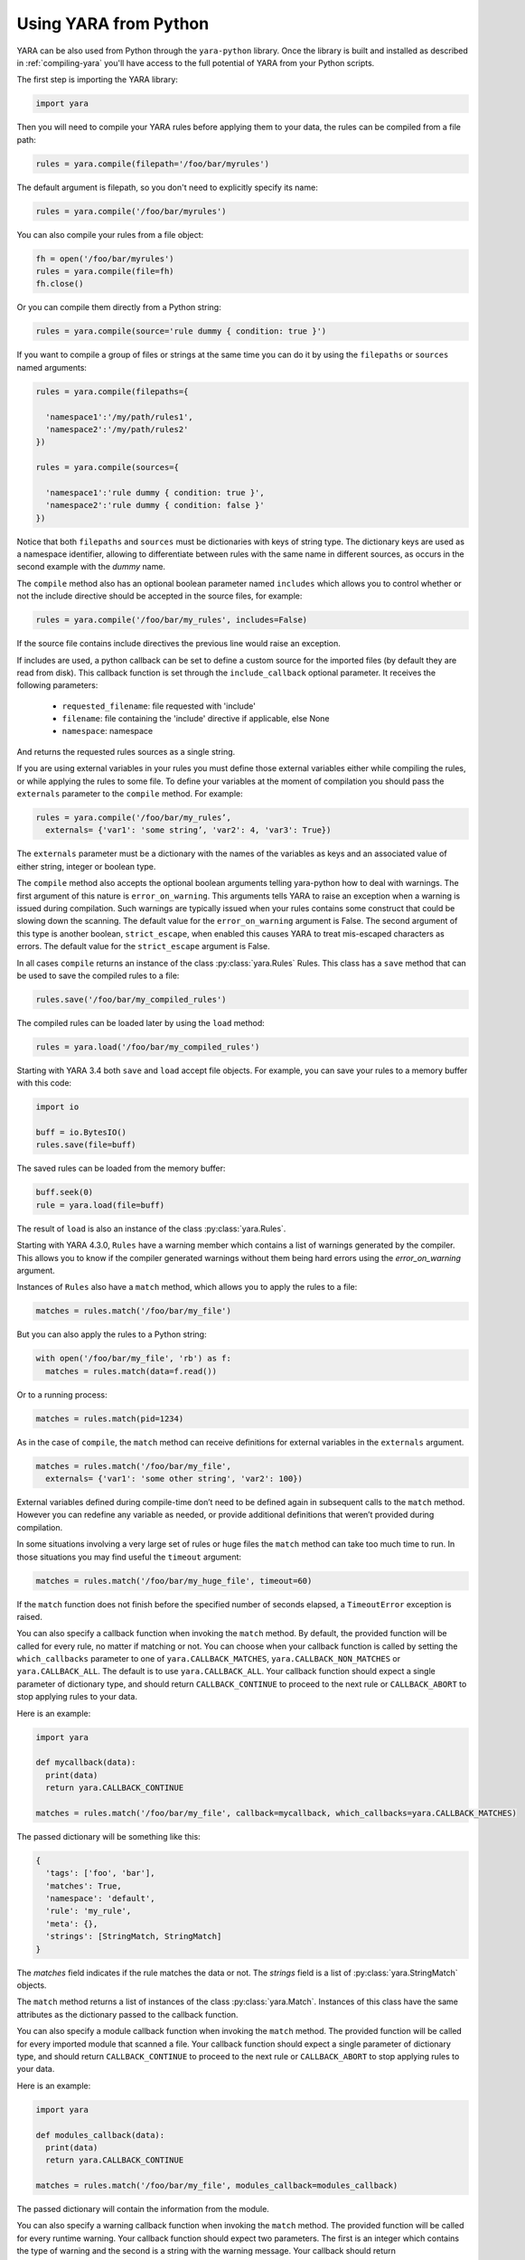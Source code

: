 **********************
Using YARA from Python
**********************

YARA can be also used from Python through the ``yara-python`` library. Once
the library is built and installed as described in :ref:`compiling-yara`
you'll have access to the full potential of YARA from your Python scripts.

The first step is importing the YARA library:

.. code-block:: python

  import yara

Then you will need to compile your YARA rules before applying them to your data,
the rules can be compiled from a file path:

.. code-block:: python

  rules = yara.compile(filepath='/foo/bar/myrules')

The default argument is filepath, so you don't need to explicitly specify its
name:

.. code-block:: python

  rules = yara.compile('/foo/bar/myrules')

You can also compile your rules from a file object:

.. code-block:: python

  fh = open('/foo/bar/myrules')
  rules = yara.compile(file=fh)
  fh.close()

Or you can compile them directly from a Python string:

.. code-block:: python

  rules = yara.compile(source='rule dummy { condition: true }')

If you want to compile a group of files or strings at the same time you can do
it by using the ``filepaths`` or ``sources`` named arguments:

.. code-block:: python

  rules = yara.compile(filepaths={

    'namespace1':'/my/path/rules1',
    'namespace2':'/my/path/rules2'
  })

  rules = yara.compile(sources={

    'namespace1':'rule dummy { condition: true }',
    'namespace2':'rule dummy { condition: false }'
  })

Notice that both ``filepaths`` and ``sources`` must be dictionaries with keys
of string type. The dictionary keys are used as a namespace identifier, allowing
to differentiate between rules with the same name in different sources, as
occurs in the second example with the *dummy* name.

The ``compile`` method also has an optional boolean parameter named
``includes`` which allows you to control whether or not the include directive
should be accepted in the source files, for example:

.. code-block:: python

  rules = yara.compile('/foo/bar/my_rules', includes=False)


If the source file contains include directives the previous line would raise
an exception.

If includes are used, a python callback can be set to define a custom source for
the imported files (by default they are read from disk). This callback function
is set through the ``include_callback`` optional parameter.
It receives the following parameters:

 * ``requested_filename``: file requested with 'include'
 * ``filename``: file containing the 'include' directive if applicable, else None
 * ``namespace``: namespace

And returns the requested rules sources as a single string.

.. code-block:: python
  import yara
  import sys
  if sys.version_info >= (3, 0):
      import urllib.request as urllib
  else:
      import urllib as urllib

  def mycallback(requested_filename, filename, namespace):
      if requested_filename == 'req.yara':
          uf = urllib.urlopen('https://pastebin.com/raw/siZ2sMTM')
          sources = uf.read()
          if sys.version_info >= (3, 0):
              sources = str(sources, 'utf-8')
          return sources
      else:
          raise Exception(filename+": Can't fetch "+requested_filename)

  rules = yara.compile(source='include "req.yara" rule r{ condition: true }',
                      include_callback=mycallback)

If you are using external variables in your rules you must define those
external variables either while compiling the rules, or while applying the
rules to some file. To define your variables at the moment of compilation you
should pass the ``externals`` parameter to the ``compile`` method. For example:

.. code-block:: python

  rules = yara.compile('/foo/bar/my_rules’,
    externals= {'var1': 'some string’, 'var2': 4, 'var3': True})

The ``externals`` parameter must be a dictionary with the names of the variables
as keys and an associated value of either string, integer or boolean type.

The ``compile`` method also accepts the optional boolean arguments telling yara-python
how to deal with warnings. The first argument of this nature is
``error_on_warning``. This arguments tells YARA to raise an exception when a
warning is issued during compilation. Such warnings are typically issued when
your rules contains some construct that could be slowing down the scanning.
The default value for the ``error_on_warning`` argument is False. The second argument of
this type is another boolean, ``strict_escape``, when enabled this causes YARA to treat
mis-escaped characters as errors. The default value for the ``strict_escape`` argument is
False.

In all cases ``compile`` returns an instance of the class :py:class:`yara.Rules`
Rules. This class has a ``save`` method that can be used to save the compiled
rules to a file:

.. code-block:: python

  rules.save('/foo/bar/my_compiled_rules')

The compiled rules can be loaded later by using the ``load`` method:

.. code-block:: python

  rules = yara.load('/foo/bar/my_compiled_rules')

Starting with YARA 3.4 both ``save`` and ``load`` accept file objects. For
example, you can save your rules to a memory buffer with this code:

.. code-block:: python

  import io

  buff = io.BytesIO()
  rules.save(file=buff)

The saved rules can be loaded from the memory buffer:

.. code-block:: python

  buff.seek(0)
  rule = yara.load(file=buff)

The result of ``load`` is also an instance of the class :py:class:`yara.Rules`.

Starting with YARA 4.3.0, ``Rules`` have a warning member which contains a list
of warnings generated by the compiler. This allows you to know if the compiler
generated warnings without them being hard errors using the `error_on_warning`
argument.

Instances of ``Rules`` also have a ``match`` method, which allows you to apply
the rules to a file:

.. code-block:: python

  matches = rules.match('/foo/bar/my_file')

But you can also apply the rules to a Python string:

.. code-block:: python

  with open('/foo/bar/my_file', 'rb') as f:
    matches = rules.match(data=f.read())

Or to a running process:

.. code-block:: python

  matches = rules.match(pid=1234)

As in the case of ``compile``, the ``match`` method can receive definitions for
external variables in the ``externals`` argument.

.. code-block:: python

  matches = rules.match('/foo/bar/my_file',
    externals= {'var1': 'some other string', 'var2': 100})

External variables defined during compile-time don’t need to be defined again
in subsequent calls to the ``match`` method. However you can redefine
any variable as needed, or provide additional definitions that weren’t provided
during compilation.

In some situations involving a very large set of rules or huge files the
``match`` method can take too much time to run. In those situations you may
find useful the ``timeout`` argument:

.. code-block:: python

  matches = rules.match('/foo/bar/my_huge_file', timeout=60)

If the ``match`` function does not finish before the specified number of
seconds elapsed, a ``TimeoutError`` exception is raised.

You can also specify a callback function when invoking the ``match`` method. By
default, the provided function will be called for every rule, no matter if
matching or not. You can choose when your callback function is called by setting
the ``which_callbacks`` parameter to one of ``yara.CALLBACK_MATCHES``,
``yara.CALLBACK_NON_MATCHES`` or ``yara.CALLBACK_ALL``. The default is to use
``yara.CALLBACK_ALL``. Your callback function should expect a single parameter
of dictionary type, and should return ``CALLBACK_CONTINUE`` to proceed to the
next rule or ``CALLBACK_ABORT`` to stop applying rules to your data.

Here is an example:

.. code-block:: python

  import yara

  def mycallback(data):
    print(data)
    return yara.CALLBACK_CONTINUE

  matches = rules.match('/foo/bar/my_file', callback=mycallback, which_callbacks=yara.CALLBACK_MATCHES)

The passed dictionary will be something like this:

.. code-block:: python

  {
    'tags': ['foo', 'bar'],
    'matches': True,
    'namespace': 'default',
    'rule': 'my_rule',
    'meta': {},
    'strings': [StringMatch, StringMatch]
  }

The *matches* field indicates if the rule matches the data or not. The
*strings* field is a list of :py:class:`yara.StringMatch` objects.

The ``match`` method returns a list of instances of the class :py:class:`yara.Match`.
Instances of this class have the same attributes as the dictionary passed to the
callback function.

You can also specify a module callback function when invoking the ``match``
method.  The provided function will be called for every imported module that
scanned a file.  Your callback function should expect a single parameter of
dictionary type, and should return ``CALLBACK_CONTINUE`` to proceed to the next
rule or ``CALLBACK_ABORT`` to stop applying rules to your data.

Here is an example:

.. code-block:: python

  import yara

  def modules_callback(data):
    print(data)
    return yara.CALLBACK_CONTINUE

  matches = rules.match('/foo/bar/my_file', modules_callback=modules_callback)

The passed dictionary will contain the information from the module.

You can also specify a warning callback function when invoking the ``match``
method.  The provided function will be called for every runtime warning.
Your callback function should expect two parameters. The first is an integer
which contains the type of warning and the second is a string with the warning
message. Your callback should return ``CALLBACK_CONTINUE`` to proceed with the
scan or ``CALLBACK_ABORT`` to stop.

Possible values for the type are::

  CALLBACK_TOO_MANY_MATCHES

Contents of the callback message depend on the type of the callback.

For ``CALLBACK_TOO_MANY_MATCHES``, the message is a named tuple containing
3 items: ``namespace``, ``rule`` and ``string``. All contain string
identifiers.

Here is an example:

.. code-block:: python

  import yara

  def warnings_callback(warning_type, message):
    if warning_type == yara.CALLBACK_TOO_MANY_MATCHES:
        print(f"namespace:'{message.namespace}' rule:'{message.rule}' string:'{message.string}'")
    return yara.CALLBACK_CONTINUE

  matches = rules.match('/foo/bar/my_file', warnings_callback=warnings_callback)

If you do not use a warning callback a warning message will be sent to the
normal python warning system for you and scanning will continue.

With YARA 4.2.0 a new ``console`` module was introduced which allows you to
send log messages within YARA. These are, by default, printed to stdout in
yara-python, but you can handle them in your own callback using the
``console_callback`` parameter.

Here is an example:

.. code-block:: python

  import yara

  r = """
  import "console"

  rule a { condition: console.log("Hello from Python!") }
  """

  def console(message):
      print(f"Callback: {message}")

  rules = yara.compile(source=r)
  rules.match("/bin/ls", console_callback=console)
  rules.match("/bin/ls")

The type of the ``message`` parameter is a string.

You may also find that the default sizes for the stack for the matching engine in
yara or the default size for the maximum number of strings per rule is too low. In
the C libyara API, you can modify these using the ``YR_CONFIG_STACK_SIZE`` and
``YR_CONFIG_MAX_STRINGS_PER_RULE`` variables via the ``yr_set_configuration_uint32``
function in libyara. The command-line tool exposes these as the ``--stack-size``
(``-k``) and ``--max-strings-per-rule`` command-line arguments. In order to set
these values via the Python API, you can use ``yara.set_config`` with either or
both ``stack_size`` and ``max_strings_per_rule`` provided as kwargs. At the time
of this writing, the default stack size was ``16384`` and the default maximum
strings per rule was ``10000``.

Also, ``yara.set_config`` accepts the `max_match_data` argument for controlling
the maximum number of bytes that will be returned for each matching string. This
is equivalent to using ``YR_CONFIG_MAX_MATCH_DATA`` with the ``yr_set_configuration_uint32``
in the C API. By the default this is set to 512.

Here are a few example calls:

.. code-block:: python

  yara.set_config(stack_size=65536)
  yara.set_config(max_strings_per_rule=50000, stack_size=65536)
  yara.set_config(max_strings_per_rule=20000)
  yara.set_config(max_match_data=128)


Reference
---------

.. py:module:: yara

.. py:function:: yara.compile(...)

  Compile YARA sources.

  Either *filepath*, *source*, *file*, *filepaths* or *sources* must be
  provided. The remaining arguments are optional.

  :param str filepath: Path to the source file.
  :param str source: String containing the rules code.
  :param file-object file: Source file as a file object.
  :param dict filepaths: Dictionary where keys are namespaces and values are
    paths to source files.
  :param dict sources: Dictionary where keys are namespaces and values are
    strings containing rules code.
  :param dict externals: Dictionary with external variables. Keys are variable
    names and values are variable values.
  :param boolean includes: True if include directives are allowed or False
    otherwise. Default value: *True*.
  :param boolean error_on_warning: If true warnings are treated as errors,
    raising an exception.
  :return: Compiled rules object.
  :rtype: :py:class:`yara.Rules`
  :raises yara.SyntaxError: If a syntax error was found.
  :raises yara.Error: If an error occurred.

.. py:function:: yara.load(...)

  .. versionchanged:: 3.4.0

  Load compiled rules from a path or file object. Either *filepath* or
  *file* must be provided.

  :param str filepath: Path to a compiled rules file
  :param file-object file: A file object supporting the ``read`` method.
  :return: Compiled rules object.
  :rtype: :py:class:`yara.Rules`
  :raises: **yara.Error**: If an error occurred while loading the file.

.. py:function:: yara.set_config(...)

  Set the configuration variables accessible through the yr_set_configuration
  API.

  Provide either *stack_size*, *max_strings_per_rule*, or *max_match_data*. These kwargs
  take unsigned integer values as input and will assign the provided value to the
  yr_set_configuration(...) variables ``YR_CONFIG_STACK_SIZE``,
  ``YR_CONFIG_MAX_STRINGS_PER_RULE``, and ``YR_CONFIG_MAX_MATCH_DATA`` respectively.

  :param int stack_size: Stack size to use for ``YR_CONFIG_STACK_SIZE``
  :param int max_strings_per_rule: Maximum number of strings to allow per
    yara rule. Will be mapped to ``YR_CONFIG_MAX_STRINGS_PER_RULE``.
  :param int max_match_data: Maximum number of bytes to allow per
    yara match. Will be mapped to ``YR_CONFIG_MAX_MATCH_DATA``.
  :return: None
  :rtype: **NoneType**
  :raises: **yara.Error**: If an error occurred.

.. py:class:: Rules

  Instances of this class are returned by :py:func:`yara.compile` and represents
  a set of compiled rules.

  .. py:method:: match(filepath, pid, data, externals=None, callback=None, fast=False, timeout=None, modules_data=None, modules_callback=None, warnings_callback=None, which_callbacks=CALLBACK_ALL, console_callback=None)

    Scan a file, process memory or data string.

    Either *filepath*, *pid* or *data* must be provided. The remaining
    arguments are optional.

    :param str filepath: Path to the file to be scanned.
    :param int pid: Process id to be scanned.
    :param str/bytes data: Data to be scanned.
    :param dict externals: Dictionary with external variables. Keys are variable
      names and values are variable values.
    :param function callback: Callback function invoked for each rule.
    :param bool fast: If true performs a fast mode scan.
    :param int timeout: Aborts the scanning when the number of specified seconds
      have elapsed.
    :param dict modules_data: Dictionary with additional data to modules. Keys
      are module names and values are *bytes* objects containing the additional
      data.
    :param function modules_callback: Callback function invoked for each module.
    :param function warnings_callback: Callback function invoked for warning, like ``yara.CALLBACK_TOO_MANY_MATCHES``.
    :param int which_callbacks: An integer that indicates in which cases the
      callback function must be called. Possible values are ``yara.CALLBACK_ALL``,
      ``yara.CALLBACK_MATCHES`` and ``yara.CALLBACK_NON_MATCHES``.
    :param function console_callback: Callback function invoked for each console module call.
    :raises yara.TimeoutError: If the timeout was reached.
    :raises yara.Error: If an error occurred during the scan.

  .. py:method:: save(...)

  .. versionchanged:: 3.4.0

    Save compiled rules to a file. Either *filepath* or *file* must be provided.

    :param str filepath: Path to the file.
    :param file-object file: A file object supporting the ``write`` method.
    :raises: **yara.Error**: If an error occurred while saving the file.

.. py:class:: Match

  .. versionadded:: 4.3.0

  Objects returned by :py:meth:`yara.Rules.match`, representing a match.

  .. py:attribute:: rule

    Name of the matching rule.

  .. py:attribute:: namespace

    Namespace associated to the matching rule.

  .. py:attribute:: tags

    Array of strings containing the tags associated to the matching rule.

  .. py:attribute:: meta

    Dictionary containing metadata associated to the matching rule.

  .. py:attribute:: strings

    List of StringMatch objects.

.. py:class:: StringMatch

  .. versionadded:: 4.3.0

  Objects which represent string matches.

  .. py:attribute:: identifier

    Name of the matching string.

  .. py:attribute:: instances

    List of StringMatchInstance objects.

  .. py:method:: is_xor()

    Returns a boolean if the string is using the xor modifier.

.. py:class:: StringMatchInstance

  .. versionadded:: 4.3.0

  Objects which represent instances of matched strings.

  .. py:attribute:: matched_data

    Bytes of the matched data.

  .. py:attribute:: matched_length

    Length of the matched data.

  .. py:attribute:: offset

    Offset of the matched data.

  .. py:attribute:: xor_key

    XOR key found for the string.

  .. py:method:: plaintext()

    Returns the plaintext version of the string after xor key is applied. If
    the string is not an xor string then no modification is done.
